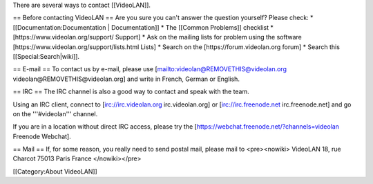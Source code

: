 There are several ways to contact [[VideoLAN]].

== Before contacting VideoLAN == Are you sure you can't answer the
question yourself? Please check: \* [[Documentation:Documentation \|
Documentation]] \* The [[Common Problems]] checklist \*
[https://www.videolan.org/support/ Support] \* Ask on the mailing lists
for problem using the software
[https://www.videolan.org/support/lists.html Lists] \* Search on the
[https://forum.videolan.org forum] \* Search this
[[Special:Search|wiki]].

== E-mail == To contact us by e-mail, please use
[`mailto:videolan@REMOVETHIS@videolan.org <mailto:videolan@REMOVETHIS@videolan.org>`__
videolan@REMOVETHIS@videolan.org] and write in French, German or
English.

== IRC == The IRC channel is also a good way to contact and speak with
the team.

Using an IRC client, connect to [irc://irc.videolan.org
irc.videolan.org] or [irc://irc.freenode.net irc.freenode.net] and go on
the '''#videolan''' channel.

If you are in a location without direct IRC access, please try the
[https://webchat.freenode.net/?channels=videolan Freenode Webchat].

== Mail == If, for some reason, you really need to send postal mail,
please mail to <pre><nowiki> VideoLAN 18, rue Charcot 75013 Paris France
</nowiki></pre>

[[Category:About VideoLAN]]
